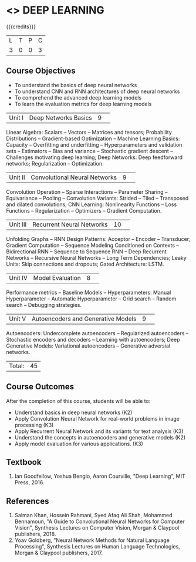 * <<<PE304>>> DEEP LEARNING
:properties:
:author: Mr. B. Senthil Kumar and Dr. D. Thenmozhi
:date: 
:end:

#+startup: showall

{{{credits}}}
|L|T|P|C|
|3|0|0|3|

** Course Objectives
- To understand the basics of deep neural networks
- To understand CNN and RNN architectures of deep neural networks
- To comprehend the advanced deep learning models
- To learn the evaluation metrics for deep learning models

|Unit I|Deep Networks Basics|9| 
Linear Algebra: Scalars -- Vectors -- Matrices and tensors; Probability Distributions -- Gradient-based Optimization -- Machine Learning Basics: Capacity -- Overfitting and underfitting -- Hyperparameters and validation sets -- Estimators -- Bias and variance -- Stochastic gradient descent -- Challenges motivating deep learning; Deep Networks: Deep feedforward networks; Regularization -- Optimization.

|Unit II|Convolutional Neural Networks|9| 
Convolution Operation -- Sparse Interactions -- Parameter Sharing -- Equivariance -- Pooling -- Convolution Variants: Strided -- Tiled -- Transposed and dilated convolutions; CNN Learning: Nonlinearity Functions -- Loss Functions -- Regularization -- Optimizers -- Gradient Computation.

|Unit III|Recurrent Neural Networks|10| 
Unfolding Graphs -- RNN Design Patterns: Acceptor -- Encoder -- Transducer; Gradient Computation -- Sequence Modeling Conditioned on Contexts -- Bidirectional RNN -- Sequence to Sequence RNN -- Deep Recurrent Networks -- Recursive Neural Networks -- Long Term Dependencies; Leaky Units:  Skip connections and dropouts; Gated Architecture: LSTM.

|Unit IV|Model Evaluation|8| 
Performance metrics -- Baseline Models -- Hyperparameters: Manual Hyperparameter -- Automatic Hyperparameter -- Grid search -- Random search -- Debugging strategies.

|Unit V|Autoencoders and Generative Models|9| 
Autoencoders: Undercomplete autoencoders -- Regularized autoencoders -- Stochastic encoders and decoders -- Learning with autoencoders; Deep Generative Models: Variational autoencoders -- Generative adversial networks.


|Total:|45|

** Course Outcomes
After the completion of this course, students will be able to: 
- Understand basics in deep neural networks (K2)
- Apply Convolution Neural Network for real-world problems in image processing (K3)
- Apply Recurrent Neural Network and its variants for text analysis (K3)
- Understand the concepts in autoencoders and generative models (K2)
- Apply model evaluation for various applications. (K3)

** Textbook
1. Ian Goodfellow, Yoshua Bengio, Aaron Courville, "Deep Learning", MIT Press, 2016.

** References
1. Salman Khan, Hossein Rahmani, Syed Afaq Ali Shah, Mohammed Bennamoun, "A Guide to Convolutional Neural Networks for Computer Vision", Synthesis Lectures on Computer Vision, Morgan & Claypool publishers, 2018.
2. Yoav Goldberg, "Neural Network Methods for Natural Language Processing", Synthesis Lectures on Human Language Technologies, Morgan & Claypool publishers, 2017.
